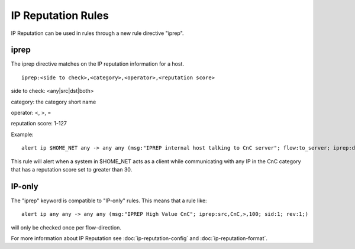 IP Reputation Rules
===================

IP Reputation can be used in rules through a new rule directive "iprep".

iprep
~~~~~

The iprep directive matches on the IP reputation information for a host.

::

  iprep:<side to check>,<category>,<operator>,<reputation score>


side to check: <any|src|dst|both>

category: the category short name

operator: <, >, =

reputation score: 1-127

Example:

::


  alert ip $HOME_NET any -> any any (msg:"IPREP internal host talking to CnC server"; flow:to_server; iprep:dst,CnC,>,30; sid:1; rev:1;)

This rule will alert when a system in $HOME_NET acts as a client while communicating with any IP in the CnC category that has a reputation score set to greater than 30.

IP-only
~~~~~~~

The "iprep" keyword is compatible to "IP-only" rules. This means that a rule like:

::


  alert ip any any -> any any (msg:"IPREP High Value CnC"; iprep:src,CnC,>,100; sid:1; rev:1;)

will only be checked once per flow-direction.

For more information about IP Reputation see :doc:`ip-reputation-config` and :doc:`ip-reputation-format`.
